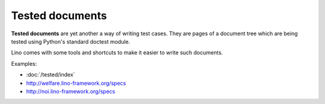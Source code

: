 ================
Tested documents
================

**Tested documents** are yet another a way of writing test cases. They
are pages of a document tree which are being tested using Python's
standard doctest module.

Lino comes with some tools and shortcuts to make it easier to write
such documents.

Examples:

- :doc:`/tested/index`
- http://welfare.lino-framework.org/specs
- http://noi.lino-framework.org/specs
